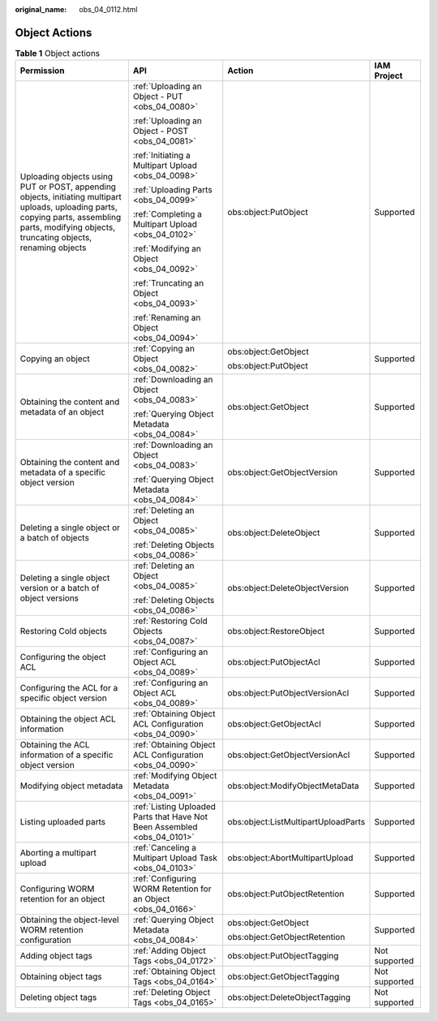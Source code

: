 :original_name: obs_04_0112.html

.. _obs_04_0112:

Object Actions
==============

.. table:: **Table 1** Object actions

   +-------------------------------------------------------------------------------------------------------------------------------------------------------------------------------------------------+--------------------------------------------------------------------------+-------------------------------------+-----------------+
   | Permission                                                                                                                                                                                      | API                                                                      | Action                              | IAM Project     |
   +=================================================================================================================================================================================================+==========================================================================+=====================================+=================+
   | Uploading objects using PUT or POST, appending objects, initiating multipart uploads, uploading parts, copying parts, assembling parts, modifying objects, truncating objects, renaming objects | :ref:`Uploading an Object - PUT <obs_04_0080>`                           | obs:object:PutObject                | Supported       |
   |                                                                                                                                                                                                 |                                                                          |                                     |                 |
   |                                                                                                                                                                                                 | :ref:`Uploading an Object - POST <obs_04_0081>`                          |                                     |                 |
   |                                                                                                                                                                                                 |                                                                          |                                     |                 |
   |                                                                                                                                                                                                 | :ref:`Initiating a Multipart Upload <obs_04_0098>`                       |                                     |                 |
   |                                                                                                                                                                                                 |                                                                          |                                     |                 |
   |                                                                                                                                                                                                 | :ref:`Uploading Parts <obs_04_0099>`                                     |                                     |                 |
   |                                                                                                                                                                                                 |                                                                          |                                     |                 |
   |                                                                                                                                                                                                 | :ref:`Completing a Multipart Upload <obs_04_0102>`                       |                                     |                 |
   |                                                                                                                                                                                                 |                                                                          |                                     |                 |
   |                                                                                                                                                                                                 | :ref:`Modifying an Object <obs_04_0092>`                                 |                                     |                 |
   |                                                                                                                                                                                                 |                                                                          |                                     |                 |
   |                                                                                                                                                                                                 | :ref:`Truncating an Object <obs_04_0093>`                                |                                     |                 |
   |                                                                                                                                                                                                 |                                                                          |                                     |                 |
   |                                                                                                                                                                                                 | :ref:`Renaming an Object <obs_04_0094>`                                  |                                     |                 |
   +-------------------------------------------------------------------------------------------------------------------------------------------------------------------------------------------------+--------------------------------------------------------------------------+-------------------------------------+-----------------+
   | Copying an object                                                                                                                                                                               | :ref:`Copying an Object <obs_04_0082>`                                   | obs:object:GetObject                | Supported       |
   |                                                                                                                                                                                                 |                                                                          |                                     |                 |
   |                                                                                                                                                                                                 |                                                                          | obs:object:PutObject                |                 |
   +-------------------------------------------------------------------------------------------------------------------------------------------------------------------------------------------------+--------------------------------------------------------------------------+-------------------------------------+-----------------+
   | Obtaining the content and metadata of an object                                                                                                                                                 | :ref:`Downloading an Object <obs_04_0083>`                               | obs:object:GetObject                | Supported       |
   |                                                                                                                                                                                                 |                                                                          |                                     |                 |
   |                                                                                                                                                                                                 | :ref:`Querying Object Metadata <obs_04_0084>`                            |                                     |                 |
   +-------------------------------------------------------------------------------------------------------------------------------------------------------------------------------------------------+--------------------------------------------------------------------------+-------------------------------------+-----------------+
   | Obtaining the content and metadata of a specific object version                                                                                                                                 | :ref:`Downloading an Object <obs_04_0083>`                               | obs:object:GetObjectVersion         | Supported       |
   |                                                                                                                                                                                                 |                                                                          |                                     |                 |
   |                                                                                                                                                                                                 | :ref:`Querying Object Metadata <obs_04_0084>`                            |                                     |                 |
   +-------------------------------------------------------------------------------------------------------------------------------------------------------------------------------------------------+--------------------------------------------------------------------------+-------------------------------------+-----------------+
   | Deleting a single object or a batch of objects                                                                                                                                                  | :ref:`Deleting an Object <obs_04_0085>`                                  | obs:object:DeleteObject             | Supported       |
   |                                                                                                                                                                                                 |                                                                          |                                     |                 |
   |                                                                                                                                                                                                 | :ref:`Deleting Objects <obs_04_0086>`                                    |                                     |                 |
   +-------------------------------------------------------------------------------------------------------------------------------------------------------------------------------------------------+--------------------------------------------------------------------------+-------------------------------------+-----------------+
   | Deleting a single object version or a batch of object versions                                                                                                                                  | :ref:`Deleting an Object <obs_04_0085>`                                  | obs:object:DeleteObjectVersion      | Supported       |
   |                                                                                                                                                                                                 |                                                                          |                                     |                 |
   |                                                                                                                                                                                                 | :ref:`Deleting Objects <obs_04_0086>`                                    |                                     |                 |
   +-------------------------------------------------------------------------------------------------------------------------------------------------------------------------------------------------+--------------------------------------------------------------------------+-------------------------------------+-----------------+
   | Restoring Cold objects                                                                                                                                                                          | :ref:`Restoring Cold Objects <obs_04_0087>`                              | obs:object:RestoreObject            | Supported       |
   +-------------------------------------------------------------------------------------------------------------------------------------------------------------------------------------------------+--------------------------------------------------------------------------+-------------------------------------+-----------------+
   | Configuring the object ACL                                                                                                                                                                      | :ref:`Configuring an Object ACL <obs_04_0089>`                           | obs:object:PutObjectAcl             | Supported       |
   +-------------------------------------------------------------------------------------------------------------------------------------------------------------------------------------------------+--------------------------------------------------------------------------+-------------------------------------+-----------------+
   | Configuring the ACL for a specific object version                                                                                                                                               | :ref:`Configuring an Object ACL <obs_04_0089>`                           | obs:object:PutObjectVersionAcl      | Supported       |
   +-------------------------------------------------------------------------------------------------------------------------------------------------------------------------------------------------+--------------------------------------------------------------------------+-------------------------------------+-----------------+
   | Obtaining the object ACL information                                                                                                                                                            | :ref:`Obtaining Object ACL Configuration <obs_04_0090>`                  | obs:object:GetObjectAcl             | Supported       |
   +-------------------------------------------------------------------------------------------------------------------------------------------------------------------------------------------------+--------------------------------------------------------------------------+-------------------------------------+-----------------+
   | Obtaining the ACL information of a specific object version                                                                                                                                      | :ref:`Obtaining Object ACL Configuration <obs_04_0090>`                  | obs:object:GetObjectVersionAcl      | Supported       |
   +-------------------------------------------------------------------------------------------------------------------------------------------------------------------------------------------------+--------------------------------------------------------------------------+-------------------------------------+-----------------+
   | Modifying object metadata                                                                                                                                                                       | :ref:`Modifying Object Metadata <obs_04_0091>`                           | obs:object:ModifyObjectMetaData     | Supported       |
   +-------------------------------------------------------------------------------------------------------------------------------------------------------------------------------------------------+--------------------------------------------------------------------------+-------------------------------------+-----------------+
   | Listing uploaded parts                                                                                                                                                                          | :ref:`Listing Uploaded Parts that Have Not Been Assembled <obs_04_0101>` | obs:object:ListMultipartUploadParts | Supported       |
   +-------------------------------------------------------------------------------------------------------------------------------------------------------------------------------------------------+--------------------------------------------------------------------------+-------------------------------------+-----------------+
   | Aborting a multipart upload                                                                                                                                                                     | :ref:`Canceling a Multipart Upload Task <obs_04_0103>`                   | obs:object:AbortMultipartUpload     | Supported       |
   +-------------------------------------------------------------------------------------------------------------------------------------------------------------------------------------------------+--------------------------------------------------------------------------+-------------------------------------+-----------------+
   | Configuring WORM retention for an object                                                                                                                                                        | :ref:`Configuring WORM Retention for an Object <obs_04_0166>`            | obs:object:PutObjectRetention       | Supported       |
   +-------------------------------------------------------------------------------------------------------------------------------------------------------------------------------------------------+--------------------------------------------------------------------------+-------------------------------------+-----------------+
   | Obtaining the object-level WORM retention configuration                                                                                                                                         | :ref:`Querying Object Metadata <obs_04_0084>`                            | obs:object:GetObject                | Supported       |
   |                                                                                                                                                                                                 |                                                                          |                                     |                 |
   |                                                                                                                                                                                                 |                                                                          | obs:object:GetObjectRetention       |                 |
   +-------------------------------------------------------------------------------------------------------------------------------------------------------------------------------------------------+--------------------------------------------------------------------------+-------------------------------------+-----------------+
   | Adding object tags                                                                                                                                                                              | :ref:`Adding Object Tags <obs_04_0172>`                                  | obs:object:PutObjectTagging         | Not supported   |
   +-------------------------------------------------------------------------------------------------------------------------------------------------------------------------------------------------+--------------------------------------------------------------------------+-------------------------------------+-----------------+
   | Obtaining object tags                                                                                                                                                                           | :ref:`Obtaining Object Tags <obs_04_0164>`                               | obs:object:GetObjectTagging         | Not supported   |
   +-------------------------------------------------------------------------------------------------------------------------------------------------------------------------------------------------+--------------------------------------------------------------------------+-------------------------------------+-----------------+
   | Deleting object tags                                                                                                                                                                            | :ref:`Deleting Object Tags <obs_04_0165>`                                | obs:object:DeleteObjectTagging      | Not supported   |
   +-------------------------------------------------------------------------------------------------------------------------------------------------------------------------------------------------+--------------------------------------------------------------------------+-------------------------------------+-----------------+
